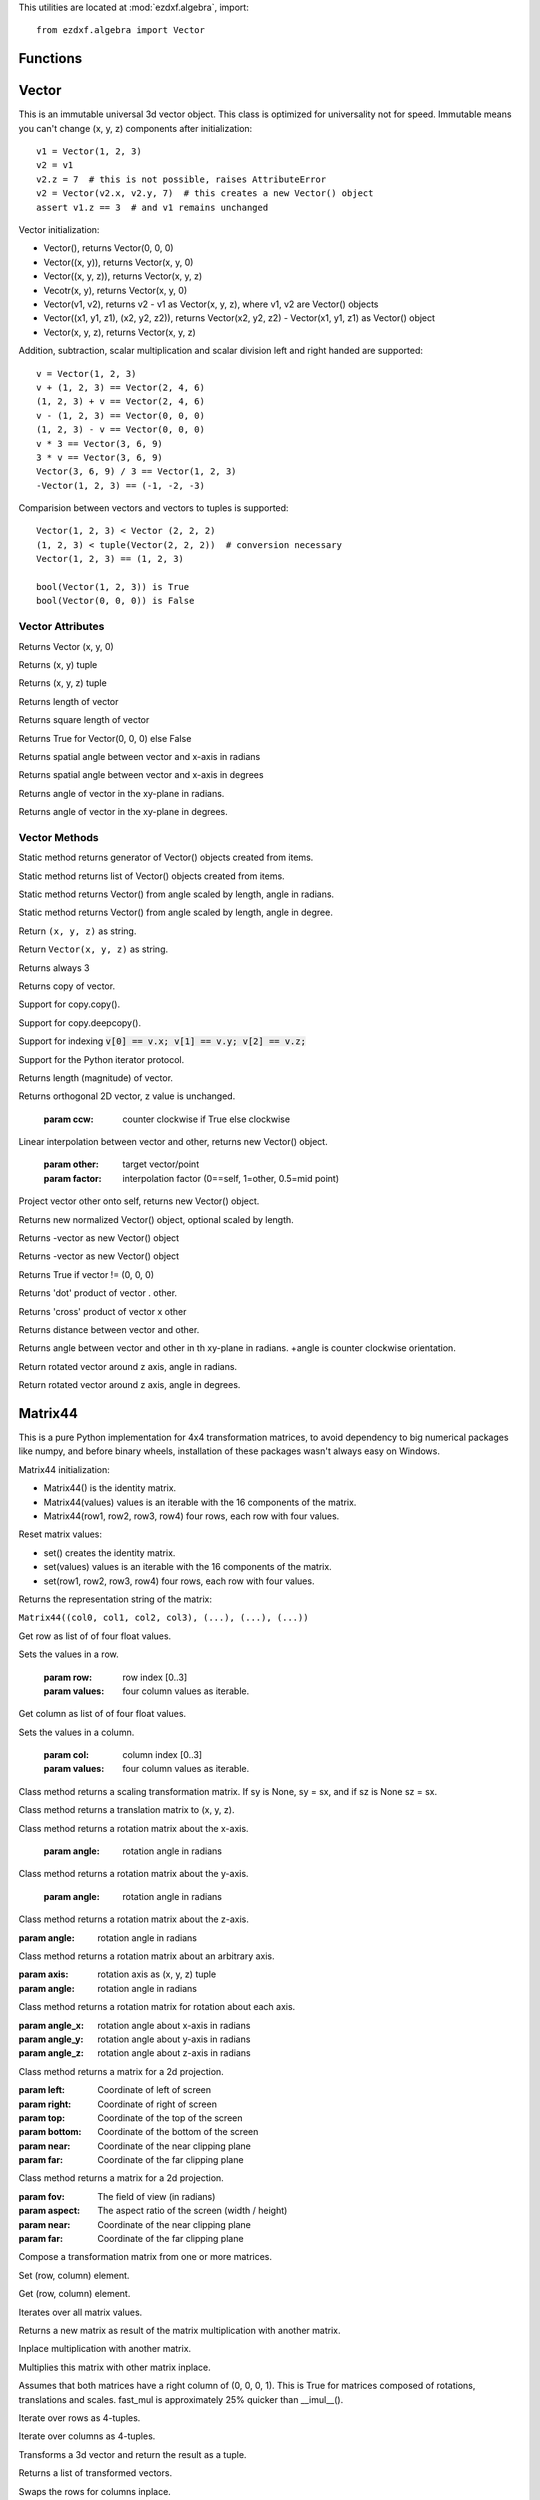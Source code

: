 .. _algebra utilities:

.. module:: ezdxf.algebra

This utilities are located at :mod:`ezdxf.algebra`, import::

    from ezdxf.algebra import Vector


Functions
---------

.. function:: ezdxf.algebra.is_close(a, b)

    Returns True if value is close to value b, uses :code:`math.isclose(a, b, abs_tol=1e-9)` for Python 3, and emulates
    this function for Python 2.7.

.. function:: ezdxf.algebra.is_close_points(p1, p2)

    Returns True if all axis of p1 and p2 are close.

.. function:: ezdxf.algebra.bspline_control_frame(fit_points, degree=3, method='distance', power=.5)

    Generates the control points for the  B-spline control frame by `Curve Global Interpolation`_.
    Given are the fit points and the degree of the B-spline. The function provides 3 methods for generating the
    parameter vector t:

    1. method = ``uniform``, creates a uniform t vector, form 0 to 1 evenly spaced; see `uniform`_ method
    2. method = ``distance``, creates a t vector with values proportional to the fit point distances, see `chord length`_ method
    3. method = ``centripetal``, creates a t vector with values proportional to the fit point distances^power; see `centripetal`_ method


    :param fit_points: fit points of B-spline, as list of (x, y[, z]) tuples
    :param degree: degree of B-spline
    :param method: calculation method for parameter vector t
    :param power: power for centripetal method

    :returns: a :class:`BSpline` object, with :attr:`BSpline.control_points` containing the calculated control points,
              also :meth:`BSpline.knot_values` returns the used `knot`_ values.


Vector
------

.. class:: Vector

This is an immutable universal 3d vector object. This class is optimized for universality not for speed.
Immutable means you can't change (x, y, z) components after initialization::

    v1 = Vector(1, 2, 3)
    v2 = v1
    v2.z = 7  # this is not possible, raises AttributeError
    v2 = Vector(v2.x, v2.y, 7)  # this creates a new Vector() object
    assert v1.z == 3  # and v1 remains unchanged


Vector initialization:

- Vector(), returns Vector(0, 0, 0)

- Vector((x, y)), returns Vector(x, y, 0)

- Vector((x, y, z)), returns Vector(x, y, z)

- Vecotr(x, y), returns Vector(x, y, 0)

- Vector(v1, v2), returns v2 - v1 as Vector(x, y, z), where v1, v2 are Vector() objects

- Vector((x1, y1, z1), (x2, y2, z2)), returns Vector(x2, y2, z2) - Vector(x1, y1, z1) as Vector() object

- Vector(x, y, z), returns  Vector(x, y, z)

Addition, subtraction, scalar multiplication and scalar division left and right handed are supported::

    v = Vector(1, 2, 3)
    v + (1, 2, 3) == Vector(2, 4, 6)
    (1, 2, 3) + v == Vector(2, 4, 6)
    v - (1, 2, 3) == Vector(0, 0, 0)
    (1, 2, 3) - v == Vector(0, 0, 0)
    v * 3 == Vector(3, 6, 9)
    3 * v == Vector(3, 6, 9)
    Vector(3, 6, 9) / 3 == Vector(1, 2, 3)
    -Vector(1, 2, 3) == (-1, -2, -3)

Comparision between vectors and vectors to tuples is supported::

    Vector(1, 2, 3) < Vector (2, 2, 2)
    (1, 2, 3) < tuple(Vector(2, 2, 2))  # conversion necessary
    Vector(1, 2, 3) == (1, 2, 3)

    bool(Vector(1, 2, 3)) is True
    bool(Vector(0, 0, 0)) is False



Vector Attributes
~~~~~~~~~~~~~~~~~

.. attribute:: Vector.x

.. attribute:: Vector.y

.. attribute:: Vector.z

.. attribute:: Vector.xy

Returns Vector (x, y, 0)

.. attribute:: Vector.tup2

Returns (x, y) tuple

.. attribute:: Vector.tup3

Returns (x, y, z) tuple

.. attribute:: Vector.magnitude

Returns length of vector

.. attribute:: Vector.magnitude_square

Returns square length of vector

.. attribute:: Vector.is_null

Returns True for Vector(0, 0, 0) else False

.. attribute:: Vector.spatial_angle_rad

Returns spatial angle between vector and x-axis in radians

.. attribute:: Vector.spatial_angle_deg

Returns spatial angle between vector and x-axis in degrees

.. attribute:: Vector.angle_rad

Returns angle of vector in the xy-plane in radians.

.. attribute:: Vector.angle_deg

Returns angle of vector in the xy-plane in degrees.

Vector Methods
~~~~~~~~~~~~~~

.. method:: Vector.generate(items)

Static method returns generator of Vector() objects created from items.

.. method:: Vector.list(items)

Static method returns list of Vector() objects created from items.

.. method:: Vector.from_rad_angle(angle, length=1.)

Static method returns Vector() from angle scaled by length, angle in radians.

.. method:: Vector.from_deg_angle(angle, length=1.)

Static method returns Vector() from angle scaled by length, angle in degree.

.. method:: Vector.__str__()

Return ``(x, y, z)`` as string.

.. method:: Vector.__repr__()

Return ``Vector(x, y, z)`` as string.

.. method:: Vector.__len__()

Returns always 3

.. method:: Vector.__hash__()

.. method:: Vector.copy()

Returns copy of vector.

.. method:: Vector.__copy__()

Support for copy.copy().

.. method:: Vector.__deepcopy__(memodict)

Support for copy.deepcopy().

.. method:: Vector.__getitem__(index)

Support for indexing :code:`v[0] == v.x; v[1] == v.y; v[2] == v.z;`

.. method:: Vector.__iter__()

Support for the Python iterator protocol.

.. method:: Vector.__abs__()

Returns length (magnitude) of vector.

.. method:: Vector.orthogonal(ccw=True)

Returns orthogonal 2D vector, z value is unchanged.

    :param ccw: counter clockwise if True else clockwise

.. method:: Vector.lerp(other, factor=.5)

Linear interpolation between vector and other, returns new Vector() object.

    :param other: target vector/point
    :param factor: interpolation factor (0==self, 1=other, 0.5=mid point)

.. method:: Vector.project(other)

Project vector other onto self, returns new Vector() object.

.. method:: Vector.normalize(length=1)

Returns new normalized Vector() object, optional scaled by length.

.. method:: Vector.reversed()

Returns -vector as new Vector() object

.. method:: Vector.__neg__()

Returns -vector as new Vector() object

.. method:: Vector.__bool__()

Returns True if vector != (0, 0, 0)

.. method:: Vector.__eq__(other)

.. method:: Vector.__lt__(other)

.. method:: Vector.__add__(other)

.. method:: Vector.__radd__(other)

.. method:: Vector.__sub__(other)

.. method:: Vector.__rsub__(other)

.. method:: Vector.__mul__(other)

.. method:: Vector.__rmul__(other)

.. method:: Vector.__truediv__(other)

.. method:: Vector.__div__(other)

.. method:: Vector.__rtruediv__(other)

.. method:: Vector.__rdiv__(other)

.. method:: Vector.dot(other)

Returns 'dot' product of vector . other.

.. method:: Vector.cross(other)

Returns 'cross' product of vector x other

.. method:: Vector.distance(other)

Returns distance between vector and other.

.. method:: Vector.angle_between(other)

Returns angle between vector and other in th xy-plane in radians. +angle is counter clockwise orientation.

.. method:: Vector.rot_z_rad(angle)

Return rotated vector around z axis, angle in radians.

.. method:: Vector.rot_z_deg(angle)

Return rotated vector around z axis, angle in degrees.


Matrix44
--------

.. class:: Matrix44

This is a pure Python implementation for 4x4 transformation matrices, to avoid dependency to big numerical packages like
numpy, and before binary wheels, installation of these packages wasn't always easy on Windows.

Matrix44 initialization:

- Matrix44() is the identity matrix.
- Matrix44(values) values is an iterable with the 16 components of the matrix.
- Matrix44(row1, row2, row3, row4) four rows, each row with four values.


.. method:: Matrix44.set(*args)

Reset matrix values:

- set() creates the identity matrix.
- set(values) values is an iterable with the 16 components of the matrix.
- set(row1, row2, row3, row4) four rows, each row with four values.

.. method:: Matrix44.__repr__()

Returns the representation string of the matrix:

``Matrix44((col0, col1, col2, col3), (...), (...), (...))``

.. method:: Matrix44.get_row(row)

Get row as list of of four float values.

.. method:: Matrix44.set_row(row, values)

Sets the values in a row.

    :param row: row index [0..3]
    :param values: four column values as iterable.


.. method:: Matrix44.get_col(col)

Get column as list of of four float values.

.. method:: Matrix44.set_col(col, values)

Sets the values in a column.

    :param col: column index [0..3]
    :param values: four column values as iterable.

.. method:: Matrix44.copy()

.. method:: Matrix44.__copy__()

.. method:: Matrix44.scale(sx, sy=None, sz=None)

Class method returns a scaling transformation matrix. If sy is None, sy = sx, and if sz is None sz = sx.

.. method:: Matrix44.translate(x, y, z)

Class method returns a translation matrix to (x, y, z).

.. method:: Matrix44.x_rotate(angle)

Class method returns a rotation matrix about the x-axis.

    :param angle: rotation angle in radians

.. method:: Matrix44.y_rotate(angle)

Class method returns a rotation matrix about the y-axis.

    :param angle: rotation angle in radians

.. method:: Matrix44.z_rotate(angle)

Class method returns a rotation matrix about the z-axis.

:param angle: rotation angle in radians


.. method:: Matrix44.axis_rotate(axis, angle)

Class method returns a rotation matrix about an arbitrary axis.

:param axis: rotation axis as (x, y, z) tuple
:param angle: rotation angle in radians

.. method:: Matrix44.xyz_rotate(angle_x, angle_y, angle_z)

Class method returns a rotation matrix for rotation about each axis.

:param angle_x: rotation angle about x-axis in radians
:param angle_y: rotation angle about y-axis in radians
:param angle_z: rotation angle about z-axis in radians


.. method:: Matrix44.perspective_projection(left, right, top, bottom, near, far)

Class method returns a matrix for a 2d projection.


:param left: Coordinate of left of screen
:param right: Coordinate of right of screen
:param top: Coordinate of the top of the screen
:param bottom: Coordinate of the bottom of the screen
:param near: Coordinate of the near clipping plane
:param far: Coordinate of the far clipping plane


.. method:: Matrix44.perspective_projection_fov(fov, aspect, near, far)

Class method returns a matrix for a 2d projection.


:param fov: The field of view (in radians)
:param aspect: The aspect ratio of the screen (width / height)
:param near: Coordinate of the near clipping plane
:param far: Coordinate of the far clipping plane

.. method:: Matrix44.chain(*matrices)

Compose a transformation matrix from one or more matrices.

.. method:: Matrix44.__setitem__(coord, value)

Set (row, column) element.

.. method:: Matrix44.__getitem__(coord)

Get (row, column) element.

.. method:: Matrix44.__iter__()

Iterates over all matrix values.

.. method:: Matrix44.__mul__(other)

Returns a new matrix as result of the matrix multiplication with another matrix.

.. method:: Matrix44.__imul__(other)

Inplace multiplication with another matrix.

.. method:: Matrix44.fast_mul(other)

Multiplies this matrix with other matrix inplace.

Assumes that both matrices have a right column of (0, 0, 0, 1). This is True for matrices composed of
rotations,  translations and scales. fast_mul is approximately 25% quicker than __imul__().

.. method:: Matrix44.rows()

Iterate over rows as 4-tuples.

.. method:: Matrix44.columns()

Iterate over columns as 4-tuples.

.. method:: Matrix44.transform(vector)

Transforms a 3d vector and return the result as a tuple.

.. method:: Matrix44.transform_vectors(vectors)

Returns a list of transformed vectors.

.. method:: Matrix44.transpose()

Swaps the rows for columns inplace.

.. method:: Matrix44.get_transpose()

Returns a new transposed matrix.

.. method:: Matrix44.determinant()

Returns determinant.

.. method:: Matrix44.inverse()

Returns the inverse of the matrix.

Raises ZeroDivisionError if matrix has no inverse.

BSpline
-------

.. class:: BSpline

    Calculate the vertices of a B-spline curve, using an uniform open `knot`_ vector (`clamped curve`_).

.. attribute:: BSpline.control_points

    Control points as list of :class:`Vector` objects

.. attribute:: BSpline.count

    Count of control points, (n + 1 in math definition).

.. attribute:: BSpline.order

    Order of B-spline = degree +  1

.. attribute:: BSpline.degree

    Degree (p) of B-spline = order - 1

.. attribute:: BSpline.max_t

    Max `knot`_ value.

.. method:: BSpline.knot_values()

    Returns a list of `knot`_ values as floats, the knot vector always has order+count values (n + p + 2 in math definition)

.. method:: BSpline.basis_values(t)

    Returns the `basis`_ vector for position t.

.. method:: BSpline.approximate(segments)

    Approximates the whole B-spline from 0 to max_t, by line segments as a list of vertices, vertices count = segments + 1

.. method:: BSpline.point(t)

    Returns the B-spline vertex at position t as (x, y[, z]) tuple.


BSplineU
--------

.. class:: BSpline(BSpline)

    Calculate the points of a B-spline curve, uniform (periodic) `knot`_ vector (`open curve`_).

BSplineClosed
-------------

.. class:: BSplineClosed(BSplineU)

    Calculate the points of a closed uniform B-spline curve (`closed curve`_).


DBSpline
--------

.. class:: DBSpline(BSpline)

    Calculate points and derivative of a B-spline curve, using an uniform open `knot`_ vector (`clamped curve`_).

.. method:: DBSpline.point(t)

    Returns the B-spline vertex, 1. derivative and 2. derivative at position t as tuple (vertex, d1, d2), each value
    is a (x, y, z) tuple.

DBSplineU
---------

.. class:: DBSplineU(DBSpline)

    Calculate points and derivative of a B-spline curve, uniform (periodic) `knot`_ vector (`open curve`_).

DBSplineClosed
--------------

.. class:: DBSplineClosed(DBSplineU)

    Calculate the points and derivative of a closed uniform B-spline curve (`closed curve`_).


.. _Curve Global Interpolation: http://pages.mtu.edu/~shene/COURSES/cs3621/NOTES/INT-APP/CURVE-INT-global.html
.. _uniform: https://pages.mtu.edu/~shene/COURSES/cs3621/NOTES/INT-APP/PARA-uniform.html
.. _chord length: https://pages.mtu.edu/~shene/COURSES/cs3621/NOTES/INT-APP/PARA-chord-length.html
.. _centripetal: https://pages.mtu.edu/~shene/COURSES/cs3621/NOTES/INT-APP/PARA-centripetal.html
.. _knot: http://pages.mtu.edu/~shene/COURSES/cs3621/NOTES/INT-APP/PARA-knot-generation.html
.. _clamped curve: http://pages.mtu.edu/~shene/COURSES/cs3621/NOTES/spline/B-spline/bspline-curve.html
.. _open curve: http://pages.mtu.edu/~shene/COURSES/cs3621/NOTES/spline/B-spline/bspline-curve-open.html
.. _closed curve: http://pages.mtu.edu/~shene/COURSES/cs3621/NOTES/spline/B-spline/bspline-curve-closed.html
.. _basis: http://pages.mtu.edu/~shene/COURSES/cs3621/NOTES/spline/B-spline/bspline-basis.html
